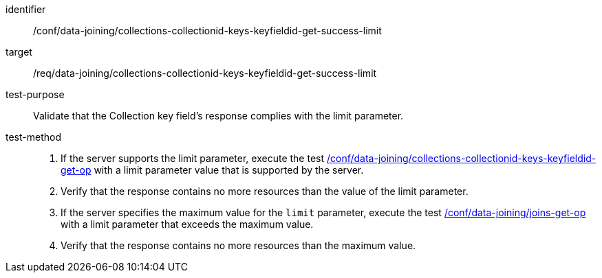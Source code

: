 [[ats_data_joining_collections-collectionid-keys-keyfieldid-get-success-limit]]

[abstract_test]
====
[%metadata]
identifier:: /conf/data-joining/collections-collectionid-keys-keyfieldid-get-success-limit
target:: /req/data-joining/collections-collectionid-keys-keyfieldid-get-success-limit
test-purpose:: Validate that the Collection key field's response complies with the limit parameter.
test-method::
+
--
. If the server supports the limit parameter, execute the test <<ats_data_joining_collections-collectionid-keys-keyfieldid-get-op, /conf/data-joining/collections-collectionid-keys-keyfieldid-get-op>> with a limit parameter value that is supported by the server. 
. Verify that the response contains no more resources than the value of the limit parameter.

. If the server specifies the maximum value for the `limit` parameter, execute the test <<ats_data_joining_joins-get-op, /conf/data-joining/joins-get-op>> with a limit parameter that exceeds the maximum value.
. Verify that the response contains no more resources than the maximum value.
--
====
